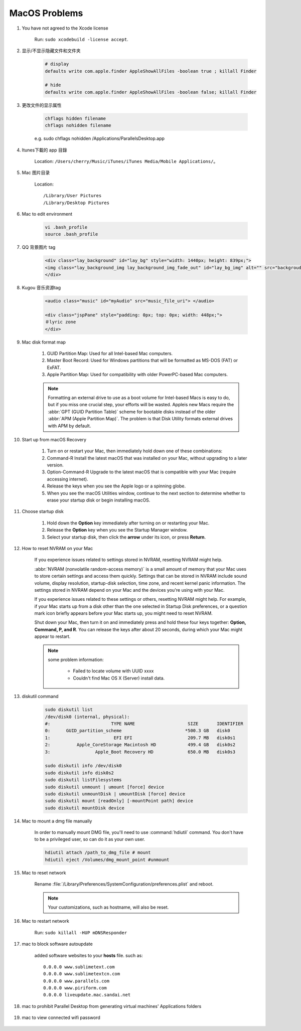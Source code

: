 **************
MacOS Problems
**************

#.  You have not agreed to the Xcode license

	Run: ``sudo xcodebuild -license accept``.

#. 显示/不显示隐藏文件和文件夹

	.. code-block:: sh

		# display
		defaults write com.apple.finder AppleShowAllFiles -boolean true ; killall Finder

		# hide
		defaults write com.apple.finder AppleShowAllFiles -boolean false; killall Finder

#. 更改文件的显示属性

	.. code-block:: sh

		chflags hidden filename
		chflags nohidden filename

	e.g. sudo chflags nohidden /Applications/Parallels\ Desktop.app

#. Itunes下載的 app 目錄

	Location: ``/Users/cherry/Music/iTunes/iTunes Media/Mobile Applications/``。

#. Mac 图片目录

	Location::

		/Library/User Pictures
		/Library/Desktop Pictures

#. Mac to edit environment

	.. code-block:: sh

		vi .bash_profile
		source .bash_profile

	.. image:: images/edit_enviroment.png

#. QQ 背景图片 tag

	.. code-block:: html

		<div class="lay_background" id="lay_bg" style="width: 1440px; height: 839px;">
		<img class="lay_background_img lay_background_img_fade_out" id="lay_bg_img" alt="" src="backgroud_image_uri">
		</div>

#. Kugou 音乐资源tag

	.. code-block:: html

		<audio class="music" id="myAudio" src="music_file_uri"> </audio>

		<div class="jspPane" style="padding: 0px; top: 0px; width: 448px;">
		＃lyric zone
		</div>

#. Mac disk format map

	.. image:: images/mac_osx_disk_format.png

	#. GUID Partition Map: Used for all Intel-based Mac computers.
	#. Master Boot Record: Used for Windows partitions that will be formatted as MS-DOS (FAT) or ExFAT.
	#. Apple Partition Map: Used for compatibility with older PowerPC-based Mac computers.

	.. note::

		Formatting an external drive to use as a boot volume for Intel-based Macs is easy to do,
		but if you miss one crucial step, your efforts will be wasted. Appleis new Macs require
		the :abbr:`GPT (GUID Partition Table)` scheme for bootable disks instead of the older
		:abbr:`APM (Apple Partition Map)`. The problem is that Disk Utility formats external
		drives with APM by default.

#. Start up from macOS Recovery

	#. Turn on or restart your Mac, then immediately hold down one of these combinations:
	#. Command-R Install the latest macOS that was installed on your Mac, without upgrading to a later version.
	#. Option-Command-R Upgrade to the latest macOS that is compatible with your Mac (require accessing internet).
	#. Release the keys when you see the Apple logo or a spinning globe.
	#. When you see the macOS Utilities window, continue to the next section to determine whether to erase your startup disk or begin installing macOS.

	.. image:: images/macos_sierra_recovery_mode.jpg

#. Choose startup disk

	#. Hold down the **Option** key immediately after turning on or restarting your Mac.
	#. Release the **Option** key when you see the Startup Manager window.
	#. Select your startup disk, then click the **arrow** under its icon, or press **Return**.

	.. image:: images/macos_sierra_startup_disk.png

#. How to reset NVRAM on your Mac

	If you experience issues related to settings stored in NVRAM, resetting NVRAM might help.

	:abbr:`NVRAM (nonvolatile random-access memory)` is a small amount of memory that your Mac
	uses to store certain settings and access them quickly. Settings that can be stored in NVRAM
	include sound volume, display resolution, startup-disk selection, time zone, and recent kernel
	panic information. The settings stored in NVRAM depend on your Mac and the devices you're using with your Mac.

	If you experience issues related to these settings or others, resetting NVRAM might help.
	For example, if your Mac starts up from a disk other than the one selected in Startup Disk preferences,
	or a question mark icon briefly appears before your Mac starts up, you might need to reset NVRAM.

	Shut down your Mac, then turn it on and immediately press and hold these four keys together:
	**Option, Command, P, and R**. You can release the keys after about 20 seconds, during which
	your Mac might appear to restart.

	.. note::

		some problem information:

			* Failed to locate volume with UUID xxxx
			* Couldn't find Mac OS X (Server) install data.

#. diskutil command

	.. code-block:: sh

		sudo diskutil list
		/dev/disk0 (internal, physical):
		#:                       TYPE NAME                    SIZE       IDENTIFIER
		0:      GUID_partition_scheme                        *500.3 GB   disk0
		1:                        EFI EFI                     209.7 MB   disk0s1
		2:          Apple_CoreStorage Macintosh HD            499.4 GB   disk0s2
		3:                 Apple_Boot Recovery HD             650.0 MB   disk0s3

		sudo diskutil info /dev/disk0
		sudo diskutil info disk0s2
		sudo diskutil listFilesystems
		sudo diskutil unmount | umount [force] device
		sudo diskutil unmountDisk | umountDisk [force] device
		sudo diskutil mount [readOnly] [-mountPoint path] device
		sudo diskutil mountDisk device

#. Mac to mount a dmg file manually

	In order to manually mount DMG file, you'll need to use :command:`hdiutil` command.
	You don't have to be a privileged user, so can do it as your own user.

	.. code-block:: sh

		hdiutil attach /path_to_dmg_file # mount
		hdiutil eject /Volumes/dmg_mount_point #unmount

#. Mac to reset network

	Rename :file:`/Library/Preferences/SystemConfiguration/preferences.plist` and reboot.

	.. note:: Your customizations, such as hostname, will also be reset.

#. Mac to restart network

	Run: ``sudo killall -HUP mDNSResponder``

#. mac to block software autoupdate

	added software websites to your **hosts** file.
	such as::

		0.0.0.0 www.sublimetext.com
		0.0.0.0 www.sublimetextcn.com
		0.0.0.0 www.parallels.com
		0.0.0.0 www.piriform.com
		0.0.0.0 liveupdate.mac.sandai.net

#. mac to prohibit Parallel Desktop from generating virtual machines' Applications folders

	.. image:: images/parallel_desktop_appication_folder.png
	.. image:: images/parallel_desktop_appication_folder_setting.png
	.. image:: images/parallel_desktop_appication_folder_warnning.png

#. mac to view connected wifi password

	.. image:: images/keychain_to_view_wifi_passwd.png
